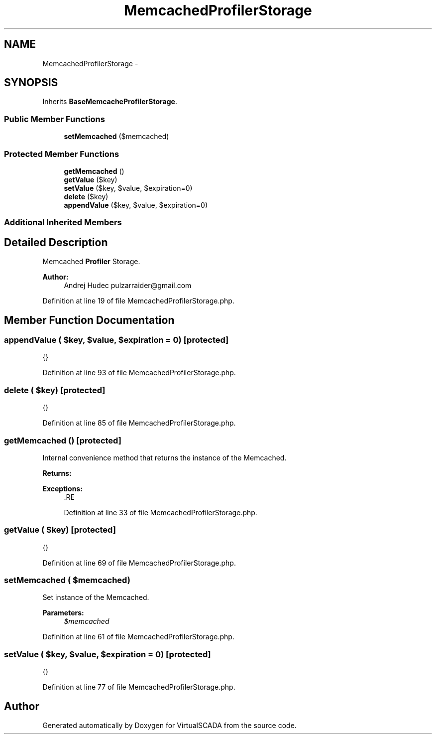 .TH "MemcachedProfilerStorage" 3 "Tue Apr 14 2015" "Version 1.0" "VirtualSCADA" \" -*- nroff -*-
.ad l
.nh
.SH NAME
MemcachedProfilerStorage \- 
.SH SYNOPSIS
.br
.PP
.PP
Inherits \fBBaseMemcacheProfilerStorage\fP\&.
.SS "Public Member Functions"

.in +1c
.ti -1c
.RI "\fBsetMemcached\fP ($memcached)"
.br
.in -1c
.SS "Protected Member Functions"

.in +1c
.ti -1c
.RI "\fBgetMemcached\fP ()"
.br
.ti -1c
.RI "\fBgetValue\fP ($key)"
.br
.ti -1c
.RI "\fBsetValue\fP ($key, $value, $expiration=0)"
.br
.ti -1c
.RI "\fBdelete\fP ($key)"
.br
.ti -1c
.RI "\fBappendValue\fP ($key, $value, $expiration=0)"
.br
.in -1c
.SS "Additional Inherited Members"
.SH "Detailed Description"
.PP 
Memcached \fBProfiler\fP Storage\&.
.PP
\fBAuthor:\fP
.RS 4
Andrej Hudec pulzarraider@gmail.com 
.RE
.PP

.PP
Definition at line 19 of file MemcachedProfilerStorage\&.php\&.
.SH "Member Function Documentation"
.PP 
.SS "appendValue ( $key,  $value,  $expiration = \fC0\fP)\fC [protected]\fP"
{} 
.PP
Definition at line 93 of file MemcachedProfilerStorage\&.php\&.
.SS "delete ( $key)\fC [protected]\fP"
{} 
.PP
Definition at line 85 of file MemcachedProfilerStorage\&.php\&.
.SS "getMemcached ()\fC [protected]\fP"
Internal convenience method that returns the instance of the Memcached\&.
.PP
\fBReturns:\fP
.RS 4
.RE
.PP
\fBExceptions:\fP
.RS 4
\fI\fP .RE
.PP

.PP
Definition at line 33 of file MemcachedProfilerStorage\&.php\&.
.SS "getValue ( $key)\fC [protected]\fP"
{} 
.PP
Definition at line 69 of file MemcachedProfilerStorage\&.php\&.
.SS "setMemcached ( $memcached)"
Set instance of the Memcached\&.
.PP
\fBParameters:\fP
.RS 4
\fI$memcached\fP 
.RE
.PP

.PP
Definition at line 61 of file MemcachedProfilerStorage\&.php\&.
.SS "setValue ( $key,  $value,  $expiration = \fC0\fP)\fC [protected]\fP"
{} 
.PP
Definition at line 77 of file MemcachedProfilerStorage\&.php\&.

.SH "Author"
.PP 
Generated automatically by Doxygen for VirtualSCADA from the source code\&.
